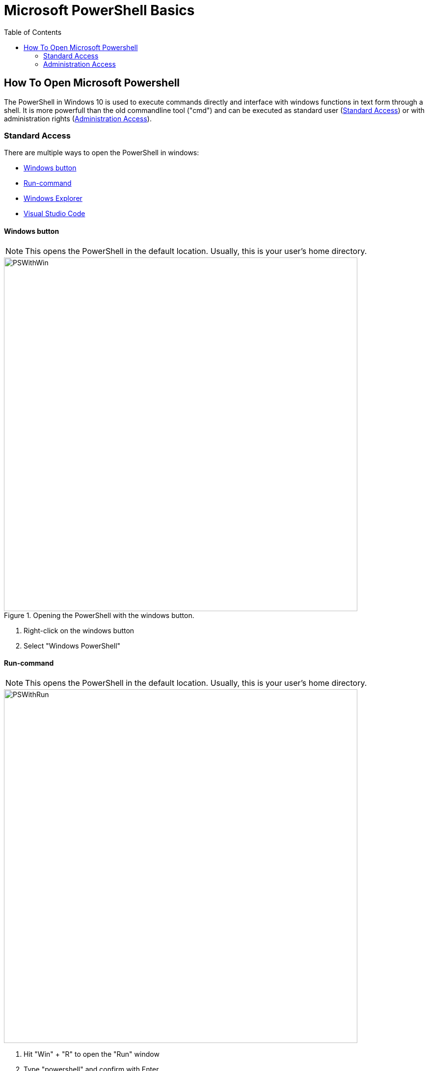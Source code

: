 :imagesdir: ../images
:toc:

= Microsoft PowerShell Basics

== How To Open Microsoft Powershell

The PowerShell in Windows 10 is used to execute commands directly and interface with windows functions in text form through a shell. It is more powerfull than the old commandline tool ("cmd") and can be executed as standard user (<<Standard Access>>) or with administration rights (<<Administration Access>>).

=== Standard Access

There are multiple ways to open the PowerShell in windows:

* <<Windows button>>
* <<Run-command>>
* <<Windows Explorer>>
* <<Visual Studio Code>>

==== Windows button

NOTE: This opens the PowerShell in the default location. Usually, this is your user's home directory.

.Opening the PowerShell  with the windows button.
image::PSWithWin.gif[width = 720]

. Right-click on the windows button
. Select "Windows PowerShell"

==== Run-command
NOTE: This opens the PowerShell in the default location. Usually, this is your user's home directory.

image::PSWithRun.gif[width = 720]

. Hit "Win" + "R" to open the "Run" window
. Type "powershell" and confirm with Enter

==== Windows Explorer
NOTE: This opens the PowerShell in the current folder you are in!

image::PSWithExplorer.gif[width = 720]

. Open an Explorer window
. Navigate to the location where you want to open your PowerShell in
. Click on "File" -> "Open Windows PowerShell" (or hit "Alt" -> "D" -> "P" (German) or "Alt" -> "F" -> "P" (English) on your keyboard)

==== Visual Studio Code

===== Open Last Terminal
NOTE: This opens the PowerShell in the last accessed project root folder!

NOTE: The Terminal may already be open at the bottom of your window.

image::PSWithVSCodeNormal.gif[width = 720]

* Open the Terminal by clicking on "View -> Terminal"

===== Open New Terminal
NOTE: This adds a new terminal to the list of terminals and opens the view if hidden. You can delete unused terminals or keep multiple independent ones open if you like.

image::PSWithVsCodeAdd.gif[width = 720]

. Click on "Terminal -> "New Terminal"
. Select the correct projectd folder

=== Administration Access

The easiest way to open a PowerShell with administration rights is as follows:
NOTE: This opens the PowerShell in the default location. Usually, this is your user's home directory.

.Opening the PowerShell  with the windows button and with Administrator rights.
image::PSWithWinAdmin.gif[width = 720]

. Right-click on the Windows button
. Select "Windows PowerShell (Administrator)"
. Confirm action with administrator account

*See also*

* https://docs.microsoft.com/en-us/powershell/scripting/overview?view=powershell-7.1 